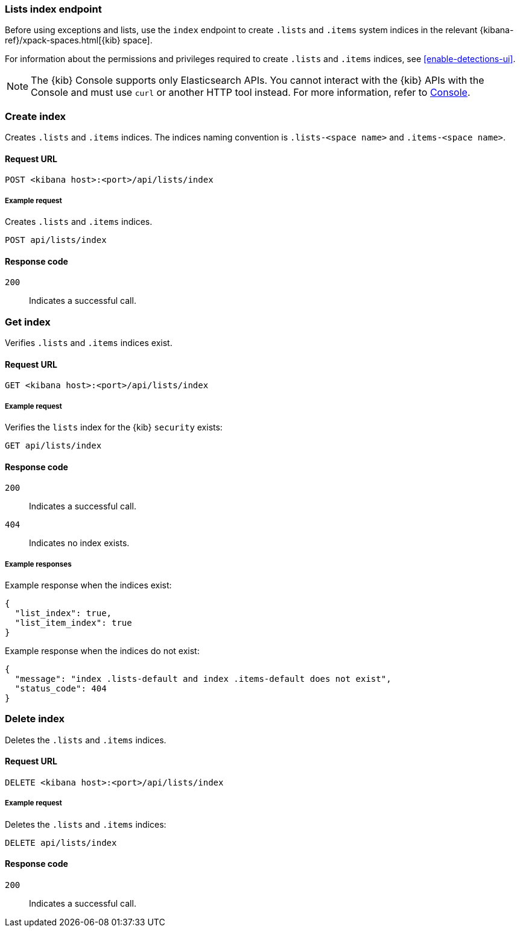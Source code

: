 [[lists-index-api-overview]]
=== Lists index endpoint

Before using exceptions and lists, use the `index` endpoint to create `.lists`
and `.items` system indices in the relevant
{kibana-ref}/xpack-spaces.html[{kib} space].

For information about the permissions and privileges required to create
`.lists` and `.items` indices, see <<enable-detections-ui>>.

NOTE: The {kib} Console supports only Elasticsearch APIs. You cannot interact with the {kib} APIs with the Console and must use `curl` or another HTTP tool instead. For more information, refer to https://www.elastic.co/guide/en/kibana/current/console-kibana.html[Console].

[discrete]
=== Create index

Creates `.lists` and `.items` indices. The indices naming convention is
`.lists-<space name>` and `.items-<space name>`.

[discrete]
==== Request URL

`POST  <kibana host>:<port>/api/lists/index`

[discrete]
===== Example request

Creates `.lists` and `.items` indices.

[source,console]
--------------------------------------------------
POST api/lists/index
--------------------------------------------------
// KIBANA

[discrete]
==== Response code

`200`::
    Indicates a successful call.

[discrete]
=== Get index

Verifies `.lists` and `.items` indices exist.

[discrete]
==== Request URL

`GET <kibana host>:<port>/api/lists/index`

[discrete]
===== Example request

Verifies the `lists` index for the {kib} `security` exists:

[source,console]
--------------------------------------------------
GET api/lists/index
--------------------------------------------------
// KIBANA

[discrete]
==== Response code

`200`::
    Indicates a successful call.
`404`::
    Indicates no index exists.

[discrete]
===== Example responses

Example response when the indices exist:

[source,json]
--------------------------------------------------
{
  "list_index": true,
  "list_item_index": true
}
--------------------------------------------------

Example response when the indices do not exist:

[source,json]
--------------------------------------------------
{
  "message": "index .lists-default and index .items-default does not exist",
  "status_code": 404
}
--------------------------------------------------

[discrete]
=== Delete index

Deletes the `.lists` and `.items` indices.

[discrete]
==== Request URL

`DELETE <kibana host>:<port>/api/lists/index`

[discrete]
===== Example request

Deletes the `.lists` and `.items` indices:

[source, js]
--------------------------------------------------
DELETE api/lists/index
--------------------------------------------------
// KIBANA

[discrete]
==== Response code

`200`::
    Indicates a successful call.

